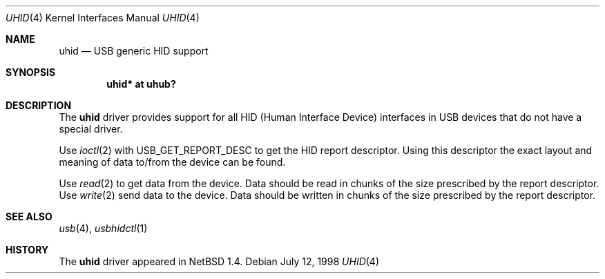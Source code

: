 .\" $NetBSD: uhid.4,v 1.4 1999/04/13 20:25:29 augustss Exp $
.\"
.\" Copyright (c) 1999 The NetBSD Foundation, Inc.
.\" All rights reserved.
.\"
.\" This code is derived from software contributed to The NetBSD Foundation
.\" by Lennart Augustsson.
.\"
.\" Redistribution and use in source and binary forms, with or without
.\" modification, are permitted provided that the following conditions
.\" are met:
.\" 1. Redistributions of source code must retain the above copyright
.\"    notice, this list of conditions and the following disclaimer.
.\" 2. Redistributions in binary form must reproduce the above copyright
.\"    notice, this list of conditions and the following disclaimer in the
.\"    documentation and/or other materials provided with the distribution.
.\" 3. All advertising materials mentioning features or use of this software
.\"    must display the following acknowledgement:
.\"        This product includes software developed by the NetBSD
.\"        Foundation, Inc. and its contributors.
.\" 4. Neither the name of The NetBSD Foundation nor the names of its
.\"    contributors may be used to endorse or promote products derived
.\"    from this software without specific prior written permission.
.\"
.\" THIS SOFTWARE IS PROVIDED BY THE NETBSD FOUNDATION, INC. AND CONTRIBUTORS
.\" ``AS IS'' AND ANY EXPRESS OR IMPLIED WARRANTIES, INCLUDING, BUT NOT LIMITED
.\" TO, THE IMPLIED WARRANTIES OF MERCHANTABILITY AND FITNESS FOR A PARTICULAR
.\" PURPOSE ARE DISCLAIMED.  IN NO EVENT SHALL THE FOUNDATION OR CONTRIBUTORS
.\" BE LIABLE FOR ANY DIRECT, INDIRECT, INCIDENTAL, SPECIAL, EXEMPLARY, OR
.\" CONSEQUENTIAL DAMAGES (INCLUDING, BUT NOT LIMITED TO, PROCUREMENT OF
.\" SUBSTITUTE GOODS OR SERVICES; LOSS OF USE, DATA, OR PROFITS; OR BUSINESS
.\" INTERRUPTION) HOWEVER CAUSED AND ON ANY THEORY OF LIABILITY, WHETHER IN
.\" CONTRACT, STRICT LIABILITY, OR TORT (INCLUDING NEGLIGENCE OR OTHERWISE)
.\" ARISING IN ANY WAY OUT OF THE USE OF THIS SOFTWARE, EVEN IF ADVISED OF THE
.\" POSSIBILITY OF SUCH DAMAGE.
.\"
.Dd July 12, 1998
.Dt UHID 4
.Os
.Sh NAME
.Nm uhid
.Nd USB generic HID support
.Sh SYNOPSIS
.Cd "uhid* at uhub?"
.Pp
.Sh DESCRIPTION
The
.Nm
driver provides support for all HID (Human Interface Device) interfaces
in USB devices that do not have a special driver.
.Pp
Use
.Xr ioctl 2
with USB_GET_REPORT_DESC to get the HID report descriptor.  Using
this descriptor the exact layout and meaning of data to/from 
the device can be found.
.Pp
Use
.Xr read 2
to get data from the device.  Data should be read in chunks of the
size prescribed by the report descriptor.
Use
.Xr write 2
send data to the device.  Data should be written in chunks of the
size prescribed by the report descriptor.
.Sh SEE ALSO
.Xr usb 4 ,
.Xr usbhidctl 1
.Sh HISTORY
The
.Nm
driver
appeared in
.Nx 1.4 .
